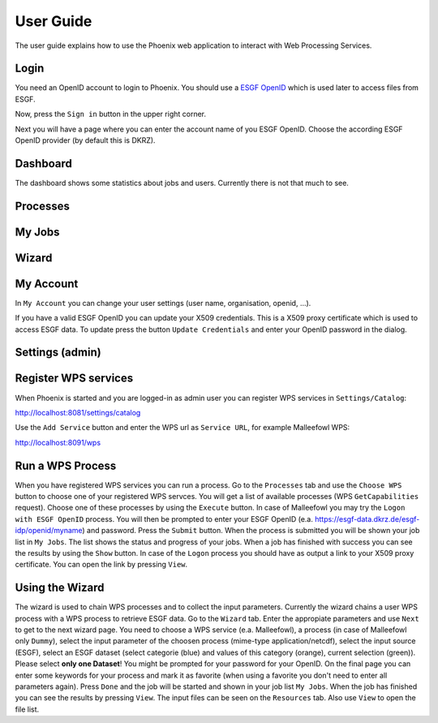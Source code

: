 .. _userguide:

User Guide
==========

The user guide explains how to use the Phoenix web application to interact with Web Processing Services.

Login
-----

You need an OpenID account to login to Phoenix. You should use a `ESGF OpenID <https://github.com/ESGF/esgf.github.io/wiki/ESGF_Data_Download>`_ which is used later to access files from ESGF.

Now, press the ``Sign in`` button in the upper right corner.

.. image:: _images/signin.png

Next you will have a page where you can enter the account name of you ESGF OpenID. Choose the according ESGF OpenID provider (by default this is DKRZ).

.. image:: _images/openid.png 


Dashboard
---------

The dashboard shows some statistics about jobs and users. Currently there is not that much to see.

.. image:: _images/dashboard.png

Processes
---------

My Jobs
-------

Wizard
------

My Account
----------

In ``My Account`` you can change your user settings (user name, organisation, openid, ...).

.. image:: _images/myaccount.png

If you have a valid ESGF OpenID you can update your X509 credentials. This is a X509 proxy certificate which is used to access ESGF data. To update press the button ``Update Credentials`` and enter your OpenID password in the dialog.

.. image:: _images/update_creds.png

Settings (admin)
----------------



Register WPS services
---------------------

When Phoenix is started and you are logged-in as admin user you can register WPS services in ``Settings/Catalog``:

http://localhost:8081/settings/catalog 

Use the ``Add Service`` button and enter the WPS url as ``Service URL``, for example Malleefowl WPS:

http://localhost:8091/wps

Run a WPS Process
-----------------

When you have registered WPS services you can run a process. Go to the
``Processes`` tab and use the ``Choose WPS`` button to choose one of
your registered WPS servces. You will get a list of available
processes (WPS ``GetCapabilities`` request). Choose one of these
processes by using the ``Execute`` button. In case of Malleefowl you
may try the ``Logon with ESGF OpenID`` process. You will then be
prompted to enter your ESGF OpenID
(e.a. https://esgf-data.dkrz.de/esgf-idp/openid/myname) and
password. Press the ``Submit`` button. When the process is submitted
you will be shown your job list in ``My Jobs``. The list shows the
status and progress of your jobs. When a job has finished with success
you can see the results by using the ``Show`` button. In case of the
``Logon`` process you should have as output a link to your X509 proxy
certificate. You can open the link by pressing ``View``.

Using the Wizard
----------------

The wizard is used to chain WPS processes and to collect the input
parameters. Currently the wizard chains a user WPS process with a WPS
process to retrieve ESGF data. Go to the ``Wizard`` tab. Enter the
appropiate parameters and use ``Next`` to get to the next wizard
page. You need to choose a WPS service (e.a. Malleefowl), a process
(in case of Malleefowl only ``Dummy``), select the input parameter of
the choosen process (mime-type application/netcdf), select the input
source (ESGF), select an ESGF dataset (select categorie (blue) and
values of this category (orange), current selection (green)). Please
select **only one Dataset**! You might be prompted for your password
for your OpenID. On the final page you can enter some keywords for
your process and mark it as favorite (when using a favorite you don't
need to enter all parameters again). Press ``Done`` and the job will
be started and shown in your job list ``My Jobs``. When the job has
finished you can see the results by pressing ``View``. The input files
can be seen on the ``Resources`` tab. Also use ``View`` to open the
file list.
